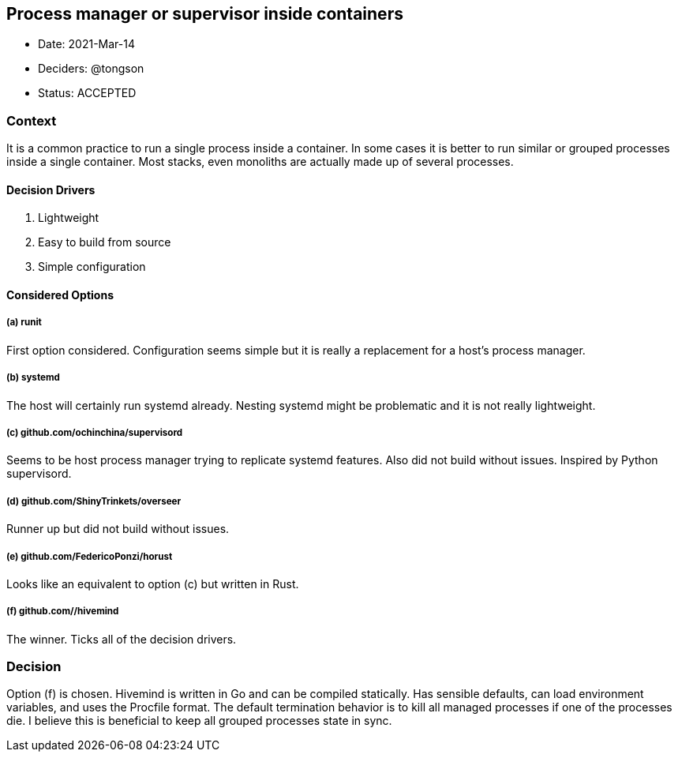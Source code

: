 == Process manager or supervisor inside containers

* Date: 2021-Mar-14
* Deciders: @tongson
* Status: ACCEPTED

=== Context

It is a common practice to run a single process inside a container. In some cases it is better to run similar or grouped processes inside a single container. Most stacks, even monoliths are actually made up of several processes.

==== Decision Drivers

. Lightweight
. Easy to build from source
. Simple configuration

==== Considered Options

===== (a) runit
First option considered. Configuration seems simple but it is really a replacement for a host's process manager.

===== (b) systemd
The host will certainly run systemd already. Nesting systemd might be problematic and it is not really lightweight.

===== (c) github.com/ochinchina/supervisord
Seems to be host process manager trying to replicate systemd features. Also did not build without issues. Inspired by Python supervisord.

===== (d) github.com/ShinyTrinkets/overseer
Runner up but did not build without issues.

===== (e) github.com/FedericoPonzi/horust
Looks like an equivalent to option (c) but written in Rust.

===== (f) github.com//hivemind
The winner. Ticks all of the decision drivers.

=== Decision

Option (f) is chosen. Hivemind is written in Go and can be compiled statically. Has sensible defaults, can load environment variables, and uses the Procfile format. The default termination behavior is to kill all managed processes if one of the processes die. I believe this is beneficial to keep all grouped processes state in sync.
